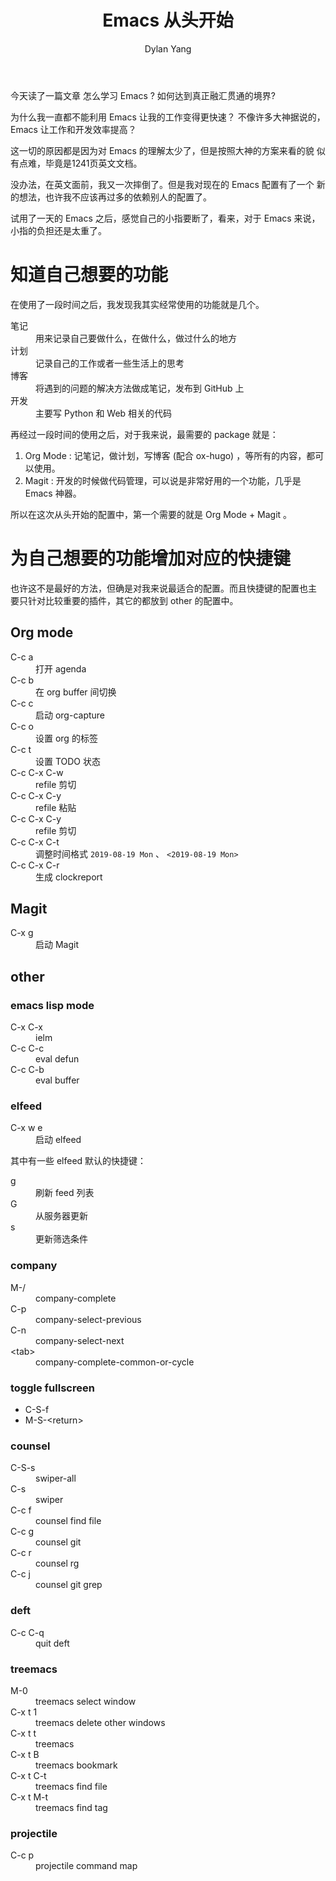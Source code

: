 #+title: Emacs 从头开始
#+author: Dylan Yang

今天读了一篇文章 怎么学习 Emacs ?
如何达到真正融汇贯通的境界?

为什么我一直都不能利用 Emacs 让我的工作变得更快速？
不像许多大神据说的， Emacs 让工作和开发效率提高？

这一切的原因都是因为对 Emacs 的理解太少了，但是按照大神的方案来看的貌
似有点难，毕竟是1241页英文文档。

没办法，在英文面前，我又一次摔倒了。但是我对现在的 Emacs 配置有了一个
新的想法，也许我不应该再过多的依赖别人的配置了。

试用了一天的 Emacs 之后，感觉自己的小指要断了，看来，对于 Emacs 来说，
小指的负担还是太重了。

* 知道自己想要的功能

在使用了一段时间之后，我发现我其实经常使用的功能就是几个。

- 笔记 :: 用来记录自己要做什么，在做什么，做过什么的地方
- 计划 :: 记录自己的工作或者一些生活上的思考
- 博客 :: 将遇到的问题的解决方法做成笔记，发布到 GitHub 上
- 开发 :: 主要写 Python 和 Web 相关的代码

再经过一段时间的使用之后，对于我来说，最需要的 package 就是：

1. Org Mode : 记笔记，做计划，写博客 (配合 ox-hugo) ，等所有的内容，都可以使用。
2. Magit : 开发的时候做代码管理，可以说是非常好用的一个功能，几乎是 Emacs 神器。

所以在这次从头开始的配置中，第一个需要的就是 Org Mode + Magit 。

* 为自己想要的功能增加对应的快捷键

也许这不是最好的方法，但确是对我来说最适合的配置。而且快捷键的配置也主
要只针对比较重要的插件，其它的都放到 other 的配置中。

** Org mode

- C-c a :: 打开 agenda
- C-c b :: 在 org buffer 间切换
- C-c c :: 启动 org-capture
- C-c o :: 设置 org 的标签
- C-c t :: 设置 TODO 状态
- C-c C-x C-w :: refile 剪切
- C-c C-x C-y :: refile 粘贴
- C-c C-x C-y :: refile 剪切
- C-c C-x C-t :: 调整时间格式 =2019-08-19 Mon= 、 =<2019-08-19 Mon>=
- C-c C-x C-r :: 生成 clockreport


** Magit

- C-x g :: 启动 Magit
           
** other

*** emacs lisp mode 

- C-x C-x :: ielm
- C-c C-c :: eval defun
- C-c C-b :: eval buffer

*** elfeed

- C-x w e :: 启动 elfeed

其中有一些 elfeed 默认的快捷键：

- g :: 刷新 feed 列表
- G :: 从服务器更新
- s :: 更新筛选条件

*** company

- M-/ :: company-complete
- C-p :: company-select-previous
- C-n :: company-select-next
- <tab> :: company-complete-common-or-cycle

*** toggle fullscreen

- C-S-f
- M-S-<return>

*** counsel

- C-S-s :: swiper-all
- C-s :: swiper
- C-c f :: counsel find file
- C-c g :: counsel git
- C-c r :: counsel rg
- C-c j :: counsel git grep

*** deft

- C-c C-q :: quit deft

*** treemacs

- M-0 :: treemacs select window
- C-x t 1 :: treemacs delete other windows
- C-x t t :: treemacs
- C-x t B :: treemacs bookmark
- C-x t C-t :: treemacs find file
- C-x t M-t :: treemacs find tag

*** projectile

- C-c p :: projectile command map
           
